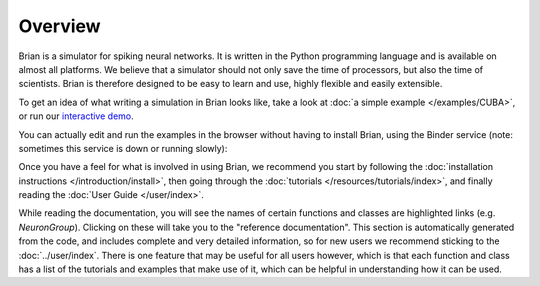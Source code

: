 Overview
========

Brian is a simulator for spiking neural networks. It is written in the Python
programming language and is available on almost all platforms. We believe
that a simulator should not only save the time of processors, but also the
time of scientists. Brian is therefore designed to be easy to learn and use,
highly flexible and easily extensible.

To get an idea of what writing a simulation in Brian looks like, take a look
at :doc:`a simple example </examples/CUBA>`, or run our
`interactive demo <http://mybinder.org/repo/brian-team/brian2-binder/notebooks/demo.ipynb>`_.

You can actually edit and run the examples in the browser without having to
install Brian, using the Binder service (note: sometimes this service is down
or running slowly):

.. image:: http://mybinder.org/badge.svg
    :target: http://mybinder.org/repo/brian-team/brian2-binder

Once you have a feel for what is involved in using Brian, we recommend you
start by following the
:doc:`installation instructions </introduction/install>`, then going
through the :doc:`tutorials </resources/tutorials/index>`, and finally
reading the :doc:`User Guide </user/index>`.

While reading the documentation, you will see the names of certain functions
and classes are highlighted links (e.g. `NeuronGroup`). Clicking on these
will take you to the "reference documentation". This section is automatically
generated from the code, and includes complete and very detailed information,
so for new users we recommend sticking to the :doc:`../user/index`. There is
one feature that may be useful for all users however, which is that each
function and class has a list of the tutorials and examples that make use
of it, which can be helpful in understanding how it can be used.
